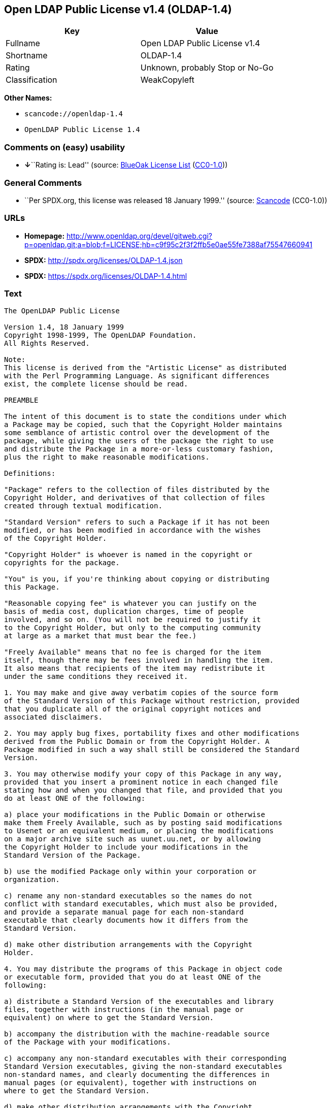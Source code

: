 == Open LDAP Public License v1.4 (OLDAP-1.4)

[cols=",",options="header",]
|===
|Key |Value
|Fullname |Open LDAP Public License v1.4
|Shortname |OLDAP-1.4
|Rating |Unknown, probably Stop or No-Go
|Classification |WeakCopyleft
|===

*Other Names:*

* `+scancode://openldap-1.4+`
* `+OpenLDAP Public License 1.4+`

=== Comments on (easy) usability

* **↓**``Rating is: Lead'' (source:
https://blueoakcouncil.org/list[BlueOak License List]
(https://raw.githubusercontent.com/blueoakcouncil/blue-oak-list-npm-package/master/LICENSE[CC0-1.0]))

=== General Comments

* ``Per SPDX.org, this license was released 18 January 1999.'' (source:
https://github.com/nexB/scancode-toolkit/blob/develop/src/licensedcode/data/licenses/openldap-1.4.yml[Scancode]
(CC0-1.0))

=== URLs

* *Homepage:*
http://www.openldap.org/devel/gitweb.cgi?p=openldap.git;a=blob;f=LICENSE;hb=c9f95c2f3f2ffb5e0ae55fe7388af75547660941
* *SPDX:* http://spdx.org/licenses/OLDAP-1.4.json
* *SPDX:* https://spdx.org/licenses/OLDAP-1.4.html

=== Text

....
The OpenLDAP Public License 

Version 1.4, 18 January 1999 
Copyright 1998-1999, The OpenLDAP Foundation. 
All Rights Reserved. 

Note: 
This license is derived from the "Artistic License" as distributed 
with the Perl Programming Language. As significant differences 
exist, the complete license should be read. 

PREAMBLE 

The intent of this document is to state the conditions under which 
a Package may be copied, such that the Copyright Holder maintains 
some semblance of artistic control over the development of the 
package, while giving the users of the package the right to use 
and distribute the Package in a more-or-less customary fashion, 
plus the right to make reasonable modifications. 

Definitions: 

"Package" refers to the collection of files distributed by the 
Copyright Holder, and derivatives of that collection of files 
created through textual modification. 

"Standard Version" refers to such a Package if it has not been 
modified, or has been modified in accordance with the wishes 
of the Copyright Holder. 

"Copyright Holder" is whoever is named in the copyright or 
copyrights for the package. 

"You" is you, if you're thinking about copying or distributing 
this Package. 

"Reasonable copying fee" is whatever you can justify on the 
basis of media cost, duplication charges, time of people 
involved, and so on. (You will not be required to justify it 
to the Copyright Holder, but only to the computing community 
at large as a market that must bear the fee.) 

"Freely Available" means that no fee is charged for the item 
itself, though there may be fees involved in handling the item. 
It also means that recipients of the item may redistribute it 
under the same conditions they received it. 

1. You may make and give away verbatim copies of the source form 
of the Standard Version of this Package without restriction, provided 
that you duplicate all of the original copyright notices and 
associated disclaimers. 

2. You may apply bug fixes, portability fixes and other modifications 
derived from the Public Domain or from the Copyright Holder. A 
Package modified in such a way shall still be considered the Standard 
Version. 

3. You may otherwise modify your copy of this Package in any way, 
provided that you insert a prominent notice in each changed file 
stating how and when you changed that file, and provided that you 
do at least ONE of the following: 

a) place your modifications in the Public Domain or otherwise 
make them Freely Available, such as by posting said modifications 
to Usenet or an equivalent medium, or placing the modifications 
on a major archive site such as uunet.uu.net, or by allowing 
the Copyright Holder to include your modifications in the 
Standard Version of the Package. 

b) use the modified Package only within your corporation or 
organization. 

c) rename any non-standard executables so the names do not 
conflict with standard executables, which must also be provided, 
and provide a separate manual page for each non-standard 
executable that clearly documents how it differs from the 
Standard Version. 

d) make other distribution arrangements with the Copyright 
Holder. 

4. You may distribute the programs of this Package in object code 
or executable form, provided that you do at least ONE of the 
following: 

a) distribute a Standard Version of the executables and library 
files, together with instructions (in the manual page or 
equivalent) on where to get the Standard Version. 

b) accompany the distribution with the machine-readable source 
of the Package with your modifications. 

c) accompany any non-standard executables with their corresponding 
Standard Version executables, giving the non-standard executables 
non-standard names, and clearly documenting the differences in 
manual pages (or equivalent), together with instructions on 
where to get the Standard Version. 

d) make other distribution arrangements with the Copyright 
Holder. 

5. You may charge a reasonable copying fee for any distribution of 
this Package. You may charge any fee you choose for support of 
this Package. You may not charge a fee for this Package itself. 
However, you may distribute this Package in aggregate with other 
(possibly commercial) programs as part of a larger (possibly 
commercial) software distribution provided that you do not advertise 
this Package as a product of your own. 

6. The scripts and library files supplied as input to or produced 
as output from the programs of this Package do not automatically 
fall under the copyright of this Package, but belong to whomever 
generated them, and may be sold commercially, and may be aggregated 
with this Package. 

7. C subroutines supplied by you and linked into this Package in 
order to emulate subroutines and variables defined by this Package 
shall not be considered part of this Package, but are the equivalent 
of input as in Paragraph 6, provided these subroutines do not change 
the behavior of the Package in any way that would cause it to fail 
the regression tests for the Package. 

8. Software supplied by you and linked with this Package in order 
to use subroutines and variables defined by this Package shall not 
be considered part of this Package and do not automatically fall 
under the copyright of this Package. Executables produced 
by linking your software with this Package may be used and 
redistributed without restriction and may be sold commercially 
so long as the primary function of your software is different 
than the package itself. 

9. The name of the Copyright Holder may not be used to endorse or 
promote products derived from this software without specific prior 
written permission. 

10. THIS PACKAGE IS PROVIDED "AS IS" AND WITHOUT ANY EXPRESS OR 
IMPLIED WARRANTIES, INCLUDING, WITHOUT LIMITATION, THE IMPLIED 
WARRANTIES OF MERCHANTIBILITY AND FITNESS FOR A PARTICULAR PURPOSE. 

The End
....

'''''

=== Raw Data

==== Facts

* https://spdx.org/licenses/OLDAP-1.4.html[SPDX] (all data [in this
repository] is generated)
* https://blueoakcouncil.org/list[BlueOak License List]
(https://raw.githubusercontent.com/blueoakcouncil/blue-oak-list-npm-package/master/LICENSE[CC0-1.0])
* https://github.com/nexB/scancode-toolkit/blob/develop/src/licensedcode/data/licenses/openldap-1.4.yml[Scancode]
(CC0-1.0)

==== Raw JSON

....
{
    "__impliedNames": [
        "OLDAP-1.4",
        "Open LDAP Public License v1.4",
        "scancode://openldap-1.4",
        "OpenLDAP Public License 1.4"
    ],
    "__impliedId": "OLDAP-1.4",
    "__impliedComments": [
        [
            "Scancode",
            [
                "Per SPDX.org, this license was released 18 January 1999."
            ]
        ]
    ],
    "facts": {
        "SPDX": {
            "isSPDXLicenseDeprecated": false,
            "spdxFullName": "Open LDAP Public License v1.4",
            "spdxDetailsURL": "http://spdx.org/licenses/OLDAP-1.4.json",
            "_sourceURL": "https://spdx.org/licenses/OLDAP-1.4.html",
            "spdxLicIsOSIApproved": false,
            "spdxSeeAlso": [
                "http://www.openldap.org/devel/gitweb.cgi?p=openldap.git;a=blob;f=LICENSE;hb=c9f95c2f3f2ffb5e0ae55fe7388af75547660941"
            ],
            "_implications": {
                "__impliedNames": [
                    "OLDAP-1.4",
                    "Open LDAP Public License v1.4"
                ],
                "__impliedId": "OLDAP-1.4",
                "__isOsiApproved": false,
                "__impliedURLs": [
                    [
                        "SPDX",
                        "http://spdx.org/licenses/OLDAP-1.4.json"
                    ],
                    [
                        null,
                        "http://www.openldap.org/devel/gitweb.cgi?p=openldap.git;a=blob;f=LICENSE;hb=c9f95c2f3f2ffb5e0ae55fe7388af75547660941"
                    ]
                ]
            },
            "spdxLicenseId": "OLDAP-1.4"
        },
        "Scancode": {
            "otherUrls": null,
            "homepageUrl": "http://www.openldap.org/devel/gitweb.cgi?p=openldap.git;a=blob;f=LICENSE;hb=c9f95c2f3f2ffb5e0ae55fe7388af75547660941",
            "shortName": "OpenLDAP Public License 1.4",
            "textUrls": null,
            "text": "The OpenLDAP Public License \n\nVersion 1.4, 18 January 1999 \nCopyright 1998-1999, The OpenLDAP Foundation. \nAll Rights Reserved. \n\nNote: \nThis license is derived from the \"Artistic License\" as distributed \nwith the Perl Programming Language. As significant differences \nexist, the complete license should be read. \n\nPREAMBLE \n\nThe intent of this document is to state the conditions under which \na Package may be copied, such that the Copyright Holder maintains \nsome semblance of artistic control over the development of the \npackage, while giving the users of the package the right to use \nand distribute the Package in a more-or-less customary fashion, \nplus the right to make reasonable modifications. \n\nDefinitions: \n\n\"Package\" refers to the collection of files distributed by the \nCopyright Holder, and derivatives of that collection of files \ncreated through textual modification. \n\n\"Standard Version\" refers to such a Package if it has not been \nmodified, or has been modified in accordance with the wishes \nof the Copyright Holder. \n\n\"Copyright Holder\" is whoever is named in the copyright or \ncopyrights for the package. \n\n\"You\" is you, if you're thinking about copying or distributing \nthis Package. \n\n\"Reasonable copying fee\" is whatever you can justify on the \nbasis of media cost, duplication charges, time of people \ninvolved, and so on. (You will not be required to justify it \nto the Copyright Holder, but only to the computing community \nat large as a market that must bear the fee.) \n\n\"Freely Available\" means that no fee is charged for the item \nitself, though there may be fees involved in handling the item. \nIt also means that recipients of the item may redistribute it \nunder the same conditions they received it. \n\n1. You may make and give away verbatim copies of the source form \nof the Standard Version of this Package without restriction, provided \nthat you duplicate all of the original copyright notices and \nassociated disclaimers. \n\n2. You may apply bug fixes, portability fixes and other modifications \nderived from the Public Domain or from the Copyright Holder. A \nPackage modified in such a way shall still be considered the Standard \nVersion. \n\n3. You may otherwise modify your copy of this Package in any way, \nprovided that you insert a prominent notice in each changed file \nstating how and when you changed that file, and provided that you \ndo at least ONE of the following: \n\na) place your modifications in the Public Domain or otherwise \nmake them Freely Available, such as by posting said modifications \nto Usenet or an equivalent medium, or placing the modifications \non a major archive site such as uunet.uu.net, or by allowing \nthe Copyright Holder to include your modifications in the \nStandard Version of the Package. \n\nb) use the modified Package only within your corporation or \norganization. \n\nc) rename any non-standard executables so the names do not \nconflict with standard executables, which must also be provided, \nand provide a separate manual page for each non-standard \nexecutable that clearly documents how it differs from the \nStandard Version. \n\nd) make other distribution arrangements with the Copyright \nHolder. \n\n4. You may distribute the programs of this Package in object code \nor executable form, provided that you do at least ONE of the \nfollowing: \n\na) distribute a Standard Version of the executables and library \nfiles, together with instructions (in the manual page or \nequivalent) on where to get the Standard Version. \n\nb) accompany the distribution with the machine-readable source \nof the Package with your modifications. \n\nc) accompany any non-standard executables with their corresponding \nStandard Version executables, giving the non-standard executables \nnon-standard names, and clearly documenting the differences in \nmanual pages (or equivalent), together with instructions on \nwhere to get the Standard Version. \n\nd) make other distribution arrangements with the Copyright \nHolder. \n\n5. You may charge a reasonable copying fee for any distribution of \nthis Package. You may charge any fee you choose for support of \nthis Package. You may not charge a fee for this Package itself. \nHowever, you may distribute this Package in aggregate with other \n(possibly commercial) programs as part of a larger (possibly \ncommercial) software distribution provided that you do not advertise \nthis Package as a product of your own. \n\n6. The scripts and library files supplied as input to or produced \nas output from the programs of this Package do not automatically \nfall under the copyright of this Package, but belong to whomever \ngenerated them, and may be sold commercially, and may be aggregated \nwith this Package. \n\n7. C subroutines supplied by you and linked into this Package in \norder to emulate subroutines and variables defined by this Package \nshall not be considered part of this Package, but are the equivalent \nof input as in Paragraph 6, provided these subroutines do not change \nthe behavior of the Package in any way that would cause it to fail \nthe regression tests for the Package. \n\n8. Software supplied by you and linked with this Package in order \nto use subroutines and variables defined by this Package shall not \nbe considered part of this Package and do not automatically fall \nunder the copyright of this Package. Executables produced \nby linking your software with this Package may be used and \nredistributed without restriction and may be sold commercially \nso long as the primary function of your software is different \nthan the package itself. \n\n9. The name of the Copyright Holder may not be used to endorse or \npromote products derived from this software without specific prior \nwritten permission. \n\n10. THIS PACKAGE IS PROVIDED \"AS IS\" AND WITHOUT ANY EXPRESS OR \nIMPLIED WARRANTIES, INCLUDING, WITHOUT LIMITATION, THE IMPLIED \nWARRANTIES OF MERCHANTIBILITY AND FITNESS FOR A PARTICULAR PURPOSE. \n\nThe End",
            "category": "Copyleft Limited",
            "osiUrl": null,
            "owner": "OpenLDAP Foundation",
            "_sourceURL": "https://github.com/nexB/scancode-toolkit/blob/develop/src/licensedcode/data/licenses/openldap-1.4.yml",
            "key": "openldap-1.4",
            "name": "OpenLDAP Public License 1.4",
            "spdxId": "OLDAP-1.4",
            "notes": "Per SPDX.org, this license was released 18 January 1999.",
            "_implications": {
                "__impliedNames": [
                    "scancode://openldap-1.4",
                    "OpenLDAP Public License 1.4",
                    "OLDAP-1.4"
                ],
                "__impliedId": "OLDAP-1.4",
                "__impliedComments": [
                    [
                        "Scancode",
                        [
                            "Per SPDX.org, this license was released 18 January 1999."
                        ]
                    ]
                ],
                "__impliedCopyleft": [
                    [
                        "Scancode",
                        "WeakCopyleft"
                    ]
                ],
                "__calculatedCopyleft": "WeakCopyleft",
                "__impliedText": "The OpenLDAP Public License \n\nVersion 1.4, 18 January 1999 \nCopyright 1998-1999, The OpenLDAP Foundation. \nAll Rights Reserved. \n\nNote: \nThis license is derived from the \"Artistic License\" as distributed \nwith the Perl Programming Language. As significant differences \nexist, the complete license should be read. \n\nPREAMBLE \n\nThe intent of this document is to state the conditions under which \na Package may be copied, such that the Copyright Holder maintains \nsome semblance of artistic control over the development of the \npackage, while giving the users of the package the right to use \nand distribute the Package in a more-or-less customary fashion, \nplus the right to make reasonable modifications. \n\nDefinitions: \n\n\"Package\" refers to the collection of files distributed by the \nCopyright Holder, and derivatives of that collection of files \ncreated through textual modification. \n\n\"Standard Version\" refers to such a Package if it has not been \nmodified, or has been modified in accordance with the wishes \nof the Copyright Holder. \n\n\"Copyright Holder\" is whoever is named in the copyright or \ncopyrights for the package. \n\n\"You\" is you, if you're thinking about copying or distributing \nthis Package. \n\n\"Reasonable copying fee\" is whatever you can justify on the \nbasis of media cost, duplication charges, time of people \ninvolved, and so on. (You will not be required to justify it \nto the Copyright Holder, but only to the computing community \nat large as a market that must bear the fee.) \n\n\"Freely Available\" means that no fee is charged for the item \nitself, though there may be fees involved in handling the item. \nIt also means that recipients of the item may redistribute it \nunder the same conditions they received it. \n\n1. You may make and give away verbatim copies of the source form \nof the Standard Version of this Package without restriction, provided \nthat you duplicate all of the original copyright notices and \nassociated disclaimers. \n\n2. You may apply bug fixes, portability fixes and other modifications \nderived from the Public Domain or from the Copyright Holder. A \nPackage modified in such a way shall still be considered the Standard \nVersion. \n\n3. You may otherwise modify your copy of this Package in any way, \nprovided that you insert a prominent notice in each changed file \nstating how and when you changed that file, and provided that you \ndo at least ONE of the following: \n\na) place your modifications in the Public Domain or otherwise \nmake them Freely Available, such as by posting said modifications \nto Usenet or an equivalent medium, or placing the modifications \non a major archive site such as uunet.uu.net, or by allowing \nthe Copyright Holder to include your modifications in the \nStandard Version of the Package. \n\nb) use the modified Package only within your corporation or \norganization. \n\nc) rename any non-standard executables so the names do not \nconflict with standard executables, which must also be provided, \nand provide a separate manual page for each non-standard \nexecutable that clearly documents how it differs from the \nStandard Version. \n\nd) make other distribution arrangements with the Copyright \nHolder. \n\n4. You may distribute the programs of this Package in object code \nor executable form, provided that you do at least ONE of the \nfollowing: \n\na) distribute a Standard Version of the executables and library \nfiles, together with instructions (in the manual page or \nequivalent) on where to get the Standard Version. \n\nb) accompany the distribution with the machine-readable source \nof the Package with your modifications. \n\nc) accompany any non-standard executables with their corresponding \nStandard Version executables, giving the non-standard executables \nnon-standard names, and clearly documenting the differences in \nmanual pages (or equivalent), together with instructions on \nwhere to get the Standard Version. \n\nd) make other distribution arrangements with the Copyright \nHolder. \n\n5. You may charge a reasonable copying fee for any distribution of \nthis Package. You may charge any fee you choose for support of \nthis Package. You may not charge a fee for this Package itself. \nHowever, you may distribute this Package in aggregate with other \n(possibly commercial) programs as part of a larger (possibly \ncommercial) software distribution provided that you do not advertise \nthis Package as a product of your own. \n\n6. The scripts and library files supplied as input to or produced \nas output from the programs of this Package do not automatically \nfall under the copyright of this Package, but belong to whomever \ngenerated them, and may be sold commercially, and may be aggregated \nwith this Package. \n\n7. C subroutines supplied by you and linked into this Package in \norder to emulate subroutines and variables defined by this Package \nshall not be considered part of this Package, but are the equivalent \nof input as in Paragraph 6, provided these subroutines do not change \nthe behavior of the Package in any way that would cause it to fail \nthe regression tests for the Package. \n\n8. Software supplied by you and linked with this Package in order \nto use subroutines and variables defined by this Package shall not \nbe considered part of this Package and do not automatically fall \nunder the copyright of this Package. Executables produced \nby linking your software with this Package may be used and \nredistributed without restriction and may be sold commercially \nso long as the primary function of your software is different \nthan the package itself. \n\n9. The name of the Copyright Holder may not be used to endorse or \npromote products derived from this software without specific prior \nwritten permission. \n\n10. THIS PACKAGE IS PROVIDED \"AS IS\" AND WITHOUT ANY EXPRESS OR \nIMPLIED WARRANTIES, INCLUDING, WITHOUT LIMITATION, THE IMPLIED \nWARRANTIES OF MERCHANTIBILITY AND FITNESS FOR A PARTICULAR PURPOSE. \n\nThe End",
                "__impliedURLs": [
                    [
                        "Homepage",
                        "http://www.openldap.org/devel/gitweb.cgi?p=openldap.git;a=blob;f=LICENSE;hb=c9f95c2f3f2ffb5e0ae55fe7388af75547660941"
                    ]
                ]
            }
        },
        "BlueOak License List": {
            "BlueOakRating": "Lead",
            "url": "https://spdx.org/licenses/OLDAP-1.4.html",
            "isPermissive": true,
            "_sourceURL": "https://blueoakcouncil.org/list",
            "name": "Open LDAP Public License v1.4",
            "id": "OLDAP-1.4",
            "_implications": {
                "__impliedNames": [
                    "OLDAP-1.4",
                    "Open LDAP Public License v1.4"
                ],
                "__impliedJudgement": [
                    [
                        "BlueOak License List",
                        {
                            "tag": "NegativeJudgement",
                            "contents": "Rating is: Lead"
                        }
                    ]
                ],
                "__impliedCopyleft": [
                    [
                        "BlueOak License List",
                        "NoCopyleft"
                    ]
                ],
                "__calculatedCopyleft": "NoCopyleft",
                "__impliedURLs": [
                    [
                        "SPDX",
                        "https://spdx.org/licenses/OLDAP-1.4.html"
                    ]
                ]
            }
        }
    },
    "__impliedJudgement": [
        [
            "BlueOak License List",
            {
                "tag": "NegativeJudgement",
                "contents": "Rating is: Lead"
            }
        ]
    ],
    "__impliedCopyleft": [
        [
            "BlueOak License List",
            "NoCopyleft"
        ],
        [
            "Scancode",
            "WeakCopyleft"
        ]
    ],
    "__calculatedCopyleft": "WeakCopyleft",
    "__isOsiApproved": false,
    "__impliedText": "The OpenLDAP Public License \n\nVersion 1.4, 18 January 1999 \nCopyright 1998-1999, The OpenLDAP Foundation. \nAll Rights Reserved. \n\nNote: \nThis license is derived from the \"Artistic License\" as distributed \nwith the Perl Programming Language. As significant differences \nexist, the complete license should be read. \n\nPREAMBLE \n\nThe intent of this document is to state the conditions under which \na Package may be copied, such that the Copyright Holder maintains \nsome semblance of artistic control over the development of the \npackage, while giving the users of the package the right to use \nand distribute the Package in a more-or-less customary fashion, \nplus the right to make reasonable modifications. \n\nDefinitions: \n\n\"Package\" refers to the collection of files distributed by the \nCopyright Holder, and derivatives of that collection of files \ncreated through textual modification. \n\n\"Standard Version\" refers to such a Package if it has not been \nmodified, or has been modified in accordance with the wishes \nof the Copyright Holder. \n\n\"Copyright Holder\" is whoever is named in the copyright or \ncopyrights for the package. \n\n\"You\" is you, if you're thinking about copying or distributing \nthis Package. \n\n\"Reasonable copying fee\" is whatever you can justify on the \nbasis of media cost, duplication charges, time of people \ninvolved, and so on. (You will not be required to justify it \nto the Copyright Holder, but only to the computing community \nat large as a market that must bear the fee.) \n\n\"Freely Available\" means that no fee is charged for the item \nitself, though there may be fees involved in handling the item. \nIt also means that recipients of the item may redistribute it \nunder the same conditions they received it. \n\n1. You may make and give away verbatim copies of the source form \nof the Standard Version of this Package without restriction, provided \nthat you duplicate all of the original copyright notices and \nassociated disclaimers. \n\n2. You may apply bug fixes, portability fixes and other modifications \nderived from the Public Domain or from the Copyright Holder. A \nPackage modified in such a way shall still be considered the Standard \nVersion. \n\n3. You may otherwise modify your copy of this Package in any way, \nprovided that you insert a prominent notice in each changed file \nstating how and when you changed that file, and provided that you \ndo at least ONE of the following: \n\na) place your modifications in the Public Domain or otherwise \nmake them Freely Available, such as by posting said modifications \nto Usenet or an equivalent medium, or placing the modifications \non a major archive site such as uunet.uu.net, or by allowing \nthe Copyright Holder to include your modifications in the \nStandard Version of the Package. \n\nb) use the modified Package only within your corporation or \norganization. \n\nc) rename any non-standard executables so the names do not \nconflict with standard executables, which must also be provided, \nand provide a separate manual page for each non-standard \nexecutable that clearly documents how it differs from the \nStandard Version. \n\nd) make other distribution arrangements with the Copyright \nHolder. \n\n4. You may distribute the programs of this Package in object code \nor executable form, provided that you do at least ONE of the \nfollowing: \n\na) distribute a Standard Version of the executables and library \nfiles, together with instructions (in the manual page or \nequivalent) on where to get the Standard Version. \n\nb) accompany the distribution with the machine-readable source \nof the Package with your modifications. \n\nc) accompany any non-standard executables with their corresponding \nStandard Version executables, giving the non-standard executables \nnon-standard names, and clearly documenting the differences in \nmanual pages (or equivalent), together with instructions on \nwhere to get the Standard Version. \n\nd) make other distribution arrangements with the Copyright \nHolder. \n\n5. You may charge a reasonable copying fee for any distribution of \nthis Package. You may charge any fee you choose for support of \nthis Package. You may not charge a fee for this Package itself. \nHowever, you may distribute this Package in aggregate with other \n(possibly commercial) programs as part of a larger (possibly \ncommercial) software distribution provided that you do not advertise \nthis Package as a product of your own. \n\n6. The scripts and library files supplied as input to or produced \nas output from the programs of this Package do not automatically \nfall under the copyright of this Package, but belong to whomever \ngenerated them, and may be sold commercially, and may be aggregated \nwith this Package. \n\n7. C subroutines supplied by you and linked into this Package in \norder to emulate subroutines and variables defined by this Package \nshall not be considered part of this Package, but are the equivalent \nof input as in Paragraph 6, provided these subroutines do not change \nthe behavior of the Package in any way that would cause it to fail \nthe regression tests for the Package. \n\n8. Software supplied by you and linked with this Package in order \nto use subroutines and variables defined by this Package shall not \nbe considered part of this Package and do not automatically fall \nunder the copyright of this Package. Executables produced \nby linking your software with this Package may be used and \nredistributed without restriction and may be sold commercially \nso long as the primary function of your software is different \nthan the package itself. \n\n9. The name of the Copyright Holder may not be used to endorse or \npromote products derived from this software without specific prior \nwritten permission. \n\n10. THIS PACKAGE IS PROVIDED \"AS IS\" AND WITHOUT ANY EXPRESS OR \nIMPLIED WARRANTIES, INCLUDING, WITHOUT LIMITATION, THE IMPLIED \nWARRANTIES OF MERCHANTIBILITY AND FITNESS FOR A PARTICULAR PURPOSE. \n\nThe End",
    "__impliedURLs": [
        [
            "SPDX",
            "http://spdx.org/licenses/OLDAP-1.4.json"
        ],
        [
            null,
            "http://www.openldap.org/devel/gitweb.cgi?p=openldap.git;a=blob;f=LICENSE;hb=c9f95c2f3f2ffb5e0ae55fe7388af75547660941"
        ],
        [
            "SPDX",
            "https://spdx.org/licenses/OLDAP-1.4.html"
        ],
        [
            "Homepage",
            "http://www.openldap.org/devel/gitweb.cgi?p=openldap.git;a=blob;f=LICENSE;hb=c9f95c2f3f2ffb5e0ae55fe7388af75547660941"
        ]
    ]
}
....

==== Dot Cluster Graph

../dot/OLDAP-1.4.svg